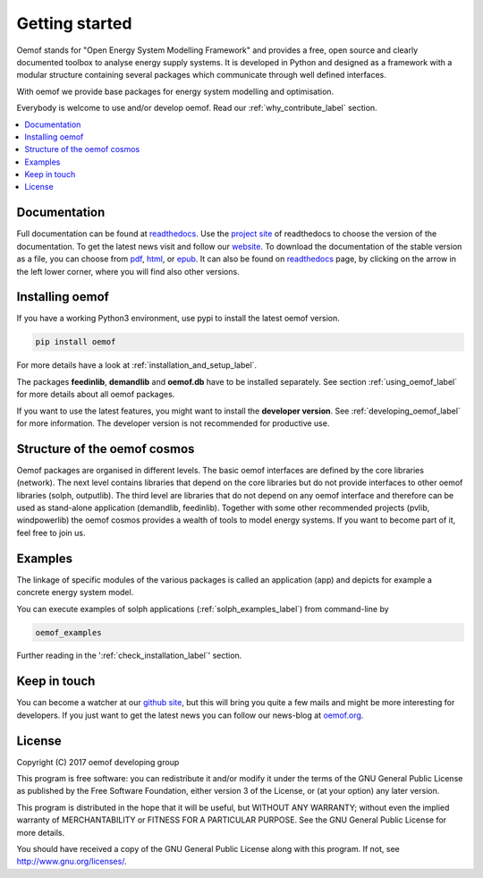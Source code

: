 ~~~~~~~~~~~~~~~
Getting started
~~~~~~~~~~~~~~~

Oemof stands for "Open Energy System Modelling Framework" and provides a free, open source and clearly documented toolbox to analyse energy supply systems. It is developed in Python and designed as a framework with a modular structure containing several packages which communicate through well defined interfaces.

With oemof we provide base packages for energy system modelling and optimisation.

Everybody is welcome to use and/or develop oemof. Read our :ref:`why_contribute_label` section.

.. contents::
    :depth: 1
    :local:
    :backlinks: top


Documentation
=============

Full documentation can be found at `readthedocs <http://oemof.readthedocs.org>`_. Use the `project site <http://readthedocs.org/projects/oemof>`_ of readthedocs to choose the version of the documentation. To get the latest news visit and follow our `website <https://www.oemof.org>`_.
To download the documentation of the stable version as a file, you can choose from `pdf <http://readthedocs.org/projects/oemof/downloads/pdf/stable/>`_, `html <http://readthedocs.org/projects/oemof/downloads/htmlzip/stable/>`_, or `epub <http://readthedocs.org/projects/oemof/downloads/epub/stable/>`_. It can also be found on `readthedocs <http://oemof.readthedocs.org>`_ page, by clicking on the arrow in the left lower corner, where you will find also other versions.


Installing oemof
================

If you have a working Python3 environment, use pypi to install the latest oemof version.

.. code:: bash

  pip install oemof

For more details have a look at :ref:`installation_and_setup_label`.
  
The packages **feedinlib**, **demandlib** and **oemof.db** have to be installed separately. See section :ref:`using_oemof_label` for more details about all oemof packages.

If you want to use the latest features, you might want to install the **developer version**. See :ref:`developing_oemof_label` for more information. The developer version is not recommended for productive use.   
  
Structure of the oemof cosmos
=============================

Oemof packages are organised in different levels. The basic oemof interfaces are defined by the core libraries (network). The next level contains libraries that depend on the core libraries but do not provide interfaces to other oemof libraries (solph, outputlib). The third level are libraries that do not depend on any oemof interface and therefore can be used as stand-alone application (demandlib, feedinlib). Together with some other recommended projects (pvlib, windpowerlib) the oemof cosmos provides a wealth of tools to model energy systems. If you want to become part of it, feel free to join us. 

Examples
========

The linkage of specific modules of the various packages is called an 
application (app) and depicts for example a concrete energy system model.

You can execute examples of solph applications (:ref:`solph_examples_label`) from command-line by

.. code:: bash

  oemof_examples

Further reading in the ':ref:`check_installation_label`' section.


Keep in touch
=============

You can become a watcher at our `github site <https://github.com/oemof/oemof>`_, but this will bring you quite a few mails and might be more interesting for developers. If you just want to get the latest news you can follow our news-blog at `oemof.org <https://oemof.org/>`_.


License
=======

Copyright (C) 2017 oemof developing group

This program is free software: you can redistribute it and/or modify
it under the terms of the GNU General Public License as published by
the Free Software Foundation, either version 3 of the License, or
(at your option) any later version.

This program is distributed in the hope that it will be useful,
but WITHOUT ANY WARRANTY; without even the implied warranty of
MERCHANTABILITY or FITNESS FOR A PARTICULAR PURPOSE.  See the
GNU General Public License for more details.

You should have received a copy of the GNU General Public License
along with this program.  If not, see http://www.gnu.org/licenses/.


